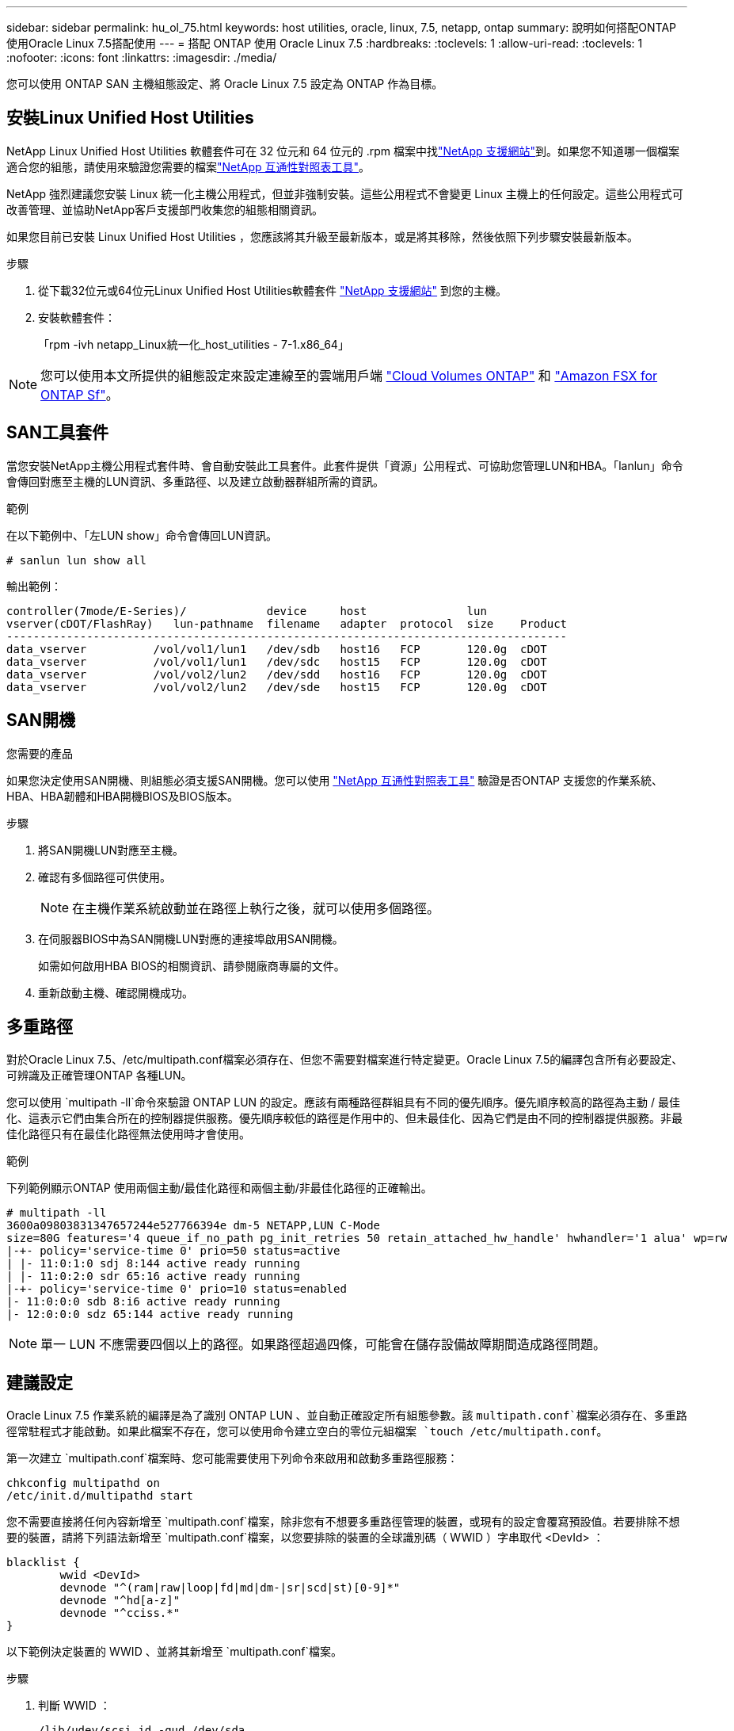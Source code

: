 ---
sidebar: sidebar 
permalink: hu_ol_75.html 
keywords: host utilities, oracle, linux, 7.5, netapp, ontap 
summary: 說明如何搭配ONTAP 使用Oracle Linux 7.5搭配使用 
---
= 搭配 ONTAP 使用 Oracle Linux 7.5
:hardbreaks:
:toclevels: 1
:allow-uri-read: 
:toclevels: 1
:nofooter: 
:icons: font
:linkattrs: 
:imagesdir: ./media/


[role="lead"]
您可以使用 ONTAP SAN 主機組態設定、將 Oracle Linux 7.5 設定為 ONTAP 作為目標。



== 安裝Linux Unified Host Utilities

NetApp Linux Unified Host Utilities 軟體套件可在 32 位元和 64 位元的 .rpm 檔案中找link:https://mysupport.netapp.com/site/products/all/details/hostutilities/downloads-tab/download/61343/7.1/downloads["NetApp 支援網站"^]到。如果您不知道哪一個檔案適合您的組態，請使用來驗證您需要的檔案link:https://mysupport.netapp.com/matrix/#welcome["NetApp 互通性對照表工具"^]。

NetApp 強烈建議您安裝 Linux 統一化主機公用程式，但並非強制安裝。這些公用程式不會變更 Linux 主機上的任何設定。這些公用程式可改善管理、並協助NetApp客戶支援部門收集您的組態相關資訊。

如果您目前已安裝 Linux Unified Host Utilities ，您應該將其升級至最新版本，或是將其移除，然後依照下列步驟安裝最新版本。

.步驟
. 從下載32位元或64位元Linux Unified Host Utilities軟體套件 link:https://mysupport.netapp.com/site/products/all/details/hostutilities/downloads-tab/download/61343/7.1/downloads["NetApp 支援網站"^] 到您的主機。
. 安裝軟體套件：
+
「rpm -ivh netapp_Linux統一化_host_utilities - 7-1.x86_64」




NOTE: 您可以使用本文所提供的組態設定來設定連線至的雲端用戶端 link:https://docs.netapp.com/us-en/cloud-manager-cloud-volumes-ontap/index.html["Cloud Volumes ONTAP"^] 和 link:https://docs.netapp.com/us-en/cloud-manager-fsx-ontap/index.html["Amazon FSX for ONTAP Sf"^]。



== SAN工具套件

當您安裝NetApp主機公用程式套件時、會自動安裝此工具套件。此套件提供「資源」公用程式、可協助您管理LUN和HBA。「lanlun」命令會傳回對應至主機的LUN資訊、多重路徑、以及建立啟動器群組所需的資訊。

.範例
在以下範例中、「左LUN show」命令會傳回LUN資訊。

[source, cli]
----
# sanlun lun show all
----
輸出範例：

[listing]
----
controller(7mode/E-Series)/            device     host               lun
vserver(cDOT/FlashRay)   lun-pathname  filename   adapter  protocol  size    Product
------------------------------------------------------------------------------------
data_vserver          /vol/vol1/lun1   /dev/sdb   host16   FCP       120.0g  cDOT
data_vserver          /vol/vol1/lun1   /dev/sdc   host15   FCP       120.0g  cDOT
data_vserver          /vol/vol2/lun2   /dev/sdd   host16   FCP       120.0g  cDOT
data_vserver          /vol/vol2/lun2   /dev/sde   host15   FCP       120.0g  cDOT
----


== SAN開機

.您需要的產品
如果您決定使用SAN開機、則組態必須支援SAN開機。您可以使用 link:https://mysupport.netapp.com/matrix/imt.jsp?components=83635;&solution=1&isHWU&src=IMT["NetApp 互通性對照表工具"^] 驗證是否ONTAP 支援您的作業系統、HBA、HBA韌體和HBA開機BIOS及BIOS版本。

.步驟
. 將SAN開機LUN對應至主機。
. 確認有多個路徑可供使用。
+

NOTE: 在主機作業系統啟動並在路徑上執行之後，就可以使用多個路徑。

. 在伺服器BIOS中為SAN開機LUN對應的連接埠啟用SAN開機。
+
如需如何啟用HBA BIOS的相關資訊、請參閱廠商專屬的文件。

. 重新啟動主機、確認開機成功。




== 多重路徑

對於Oracle Linux 7.5、/etc/multipath.conf檔案必須存在、但您不需要對檔案進行特定變更。Oracle Linux 7.5的編譯包含所有必要設定、可辨識及正確管理ONTAP 各種LUN。

您可以使用 `multipath -ll`命令來驗證 ONTAP LUN 的設定。應該有兩種路徑群組具有不同的優先順序。優先順序較高的路徑為主動 / 最佳化、這表示它們由集合所在的控制器提供服務。優先順序較低的路徑是作用中的、但未最佳化、因為它們是由不同的控制器提供服務。非最佳化路徑只有在最佳化路徑無法使用時才會使用。

.範例
下列範例顯示ONTAP 使用兩個主動/最佳化路徑和兩個主動/非最佳化路徑的正確輸出。

[listing]
----
# multipath -ll
3600a09803831347657244e527766394e dm-5 NETAPP,LUN C-Mode
size=80G features='4 queue_if_no_path pg_init_retries 50 retain_attached_hw_handle' hwhandler='1 alua' wp=rw
|-+- policy='service-time 0' prio=50 status=active
| |- 11:0:1:0 sdj 8:144 active ready running
| |- 11:0:2:0 sdr 65:16 active ready running
|-+- policy='service-time 0' prio=10 status=enabled
|- 11:0:0:0 sdb 8:i6 active ready running
|- 12:0:0:0 sdz 65:144 active ready running
----

NOTE: 單一 LUN 不應需要四個以上的路徑。如果路徑超過四條，可能會在儲存設備故障期間造成路徑問題。



== 建議設定

Oracle Linux 7.5 作業系統的編譯是為了識別 ONTAP LUN 、並自動正確設定所有組態參數。該 `multipath.conf`檔案必須存在、多重路徑常駐程式才能啟動。如果此檔案不存在，您可以使用命令建立空白的零位元組檔案 `touch /etc/multipath.conf`。

第一次建立 `multipath.conf`檔案時、您可能需要使用下列命令來啟用和啟動多重路徑服務：

[listing]
----
chkconfig multipathd on
/etc/init.d/multipathd start
----
您不需要直接將任何內容新增至 `multipath.conf`檔案，除非您有不想要多重路徑管理的裝置，或現有的設定會覆寫預設值。若要排除不想要的裝置，請將下列語法新增至 `multipath.conf`檔案，以您要排除的裝置的全球識別碼（ WWID ）字串取代 <DevId> ：

[listing]
----
blacklist {
        wwid <DevId>
        devnode "^(ram|raw|loop|fd|md|dm-|sr|scd|st)[0-9]*"
        devnode "^hd[a-z]"
        devnode "^cciss.*"
}
----
以下範例決定裝置的 WWID 、並將其新增至 `multipath.conf`檔案。

.步驟
. 判斷 WWID ：
+
[listing]
----
/lib/udev/scsi_id -gud /dev/sda
----
+
[listing]
----
3600a098038314c4a433f5774717a3046
----
+
`sda`是您要新增至黑名單的本機 SCSI 磁碟。

. 新增 `WWID` 至中的黑名單 `/etc/multipath.conf`：
+
[source, cli]
----
blacklist {
     wwid   3600a098038314c4a433f5774717a3046
     devnode "^(ram|raw|loop|fd|md|dm-|sr|scd|st)[0-9]*"
     devnode "^hd[a-z]"
     devnode "^cciss.*"
}
----


請務必檢查 `/etc/multipath.conf`檔案，尤其是在「預設值」區段中，以瞭解可能會覆寫預設設定的舊版設定。

下表說明 `multipathd` ONTAP LUN 的關鍵參數及必要值。如果主機連接至其他廠商的 LUN 、且這些參數中的任何一個被覆寫、則必須在 `multipath.conf`檔案中以特定套用至 ONTAP LUN 的形式、在稍後的節段中加以修正。如果沒有此修正、 ONTAP LUN 可能無法如預期般運作。您只能在諮詢 NetApp 、作業系統廠商或兩者之後、以及完全瞭解影響時、才應覆寫這些預設值。

[cols="2*"]
|===
| 參數 | 設定 


| DETECT（偵測）_prio | 是的 


| 開發損失_tmo | "無限遠" 


| 容錯回復 | 立即 


| fast_io_f故障_tmo | 5. 


| 功能 | "3 queue_if_no_path pg_init_retries 50" 


| Flip_on_last刪除 | "是" 


| 硬體處理常式 | 「0」 


| path_checker_ | "周" 


| path_grouping_policy | "群組by_prio" 


| path_selector | "服務時間0" 


| Polling_時間 間隔 | 5. 


| 優先 | 「NetApp」ONTAP 


| 產品 | LUN.* 


| Retain附加的硬體處理常式 | 是的 


| RR_weight | "統一" 


| 使用者易記名稱 | 否 


| 廠商 | NetApp 
|===
.範例
下列範例說明如何修正被覆寫的預設值。在這種情況下、「multiPath.conf」檔案會定義「path_checker'」和「detect_prio'」的值、這些值與ONTAP 不相容於哪些LUN。如果因為主機仍連接其他SAN陣列而無法移除、則可針對ONTAP 具有裝置例項的LUN、特別修正這些參數。

[listing]
----
defaults {
 path_checker readsector0
 detect_prio no
 }
devices {
 device {
 vendor "NETAPP "
 product "LUN.*"
 path_checker tur
 detect_prio yes
 }
}
----

NOTE: 若要設定 Oracle Linux 7.5 Red Hat Enterprise 核心（ RHCK ），請使用link:hu_rhel_75.html#recommended-settings["建議設定"]適用於 Red Hat Enterprise Linux （ RHEL ） 7.5 的。



== 已知問題

Oracle Linux 7.5 with ONTAP 版本有下列已知問題：

[cols="3*"]
|===
| NetApp錯誤ID | 標題 | 說明 


| 1440718 | 如果在不執行SCSI重新掃描的情況下取消對應或對應LUN、可能會導致主機上的資料毀損。 | 當您將「dis中將_changed_WWID」多重路徑組態參數設定為「是」時、會在WWID變更時停用路徑裝置的存取。多重路徑會停用路徑裝置的存取、直到路徑的WWID還原至多重路徑裝置的WWID為止。若要深入瞭解link:https://kb.netapp.com/Advice_and_Troubleshooting/Flash_Storage/AFF_Series/The_filesystem_corruption_on_iSCSI_LUN_on_the_Oracle_Linux_7["NetApp知識庫：Oracle Linux 7上iSCSI LUN上的檔案系統毀損"^]、請參閱。 


| link:https://mysupport.netapp.com/NOW/cgi-bin/bol?Type=Detail&Display=1177239["1177239"^] | 在儲存容錯移轉作業期間、利用QLogic QLE2672 16G FC觀察到OL7.5發生核心中斷 | 在使用核心4.1.12-112.16.4.el7uek.x86_64和QLogic QLE2672 HBA的Oracle Linux 7（OL7.5）上執行儲存容錯移轉作業時、可能會發現核心中斷。這會提示重新開機作業系統、導致應用程式中斷。如果設定kdump、核心中斷會在/var/crash /目錄中建立vmcore檔案。這種中斷可在模組「 kmem_cache_alloc+118 」中觀察，此模組會記錄在 vmcore 檔案中，並以字串「例外 RIP ： kmem_cache_alloc+118 」來識別。在核心中斷之後，您可以重新啟動主機作業系統並重新啟動應用程式來恢復。 
|===